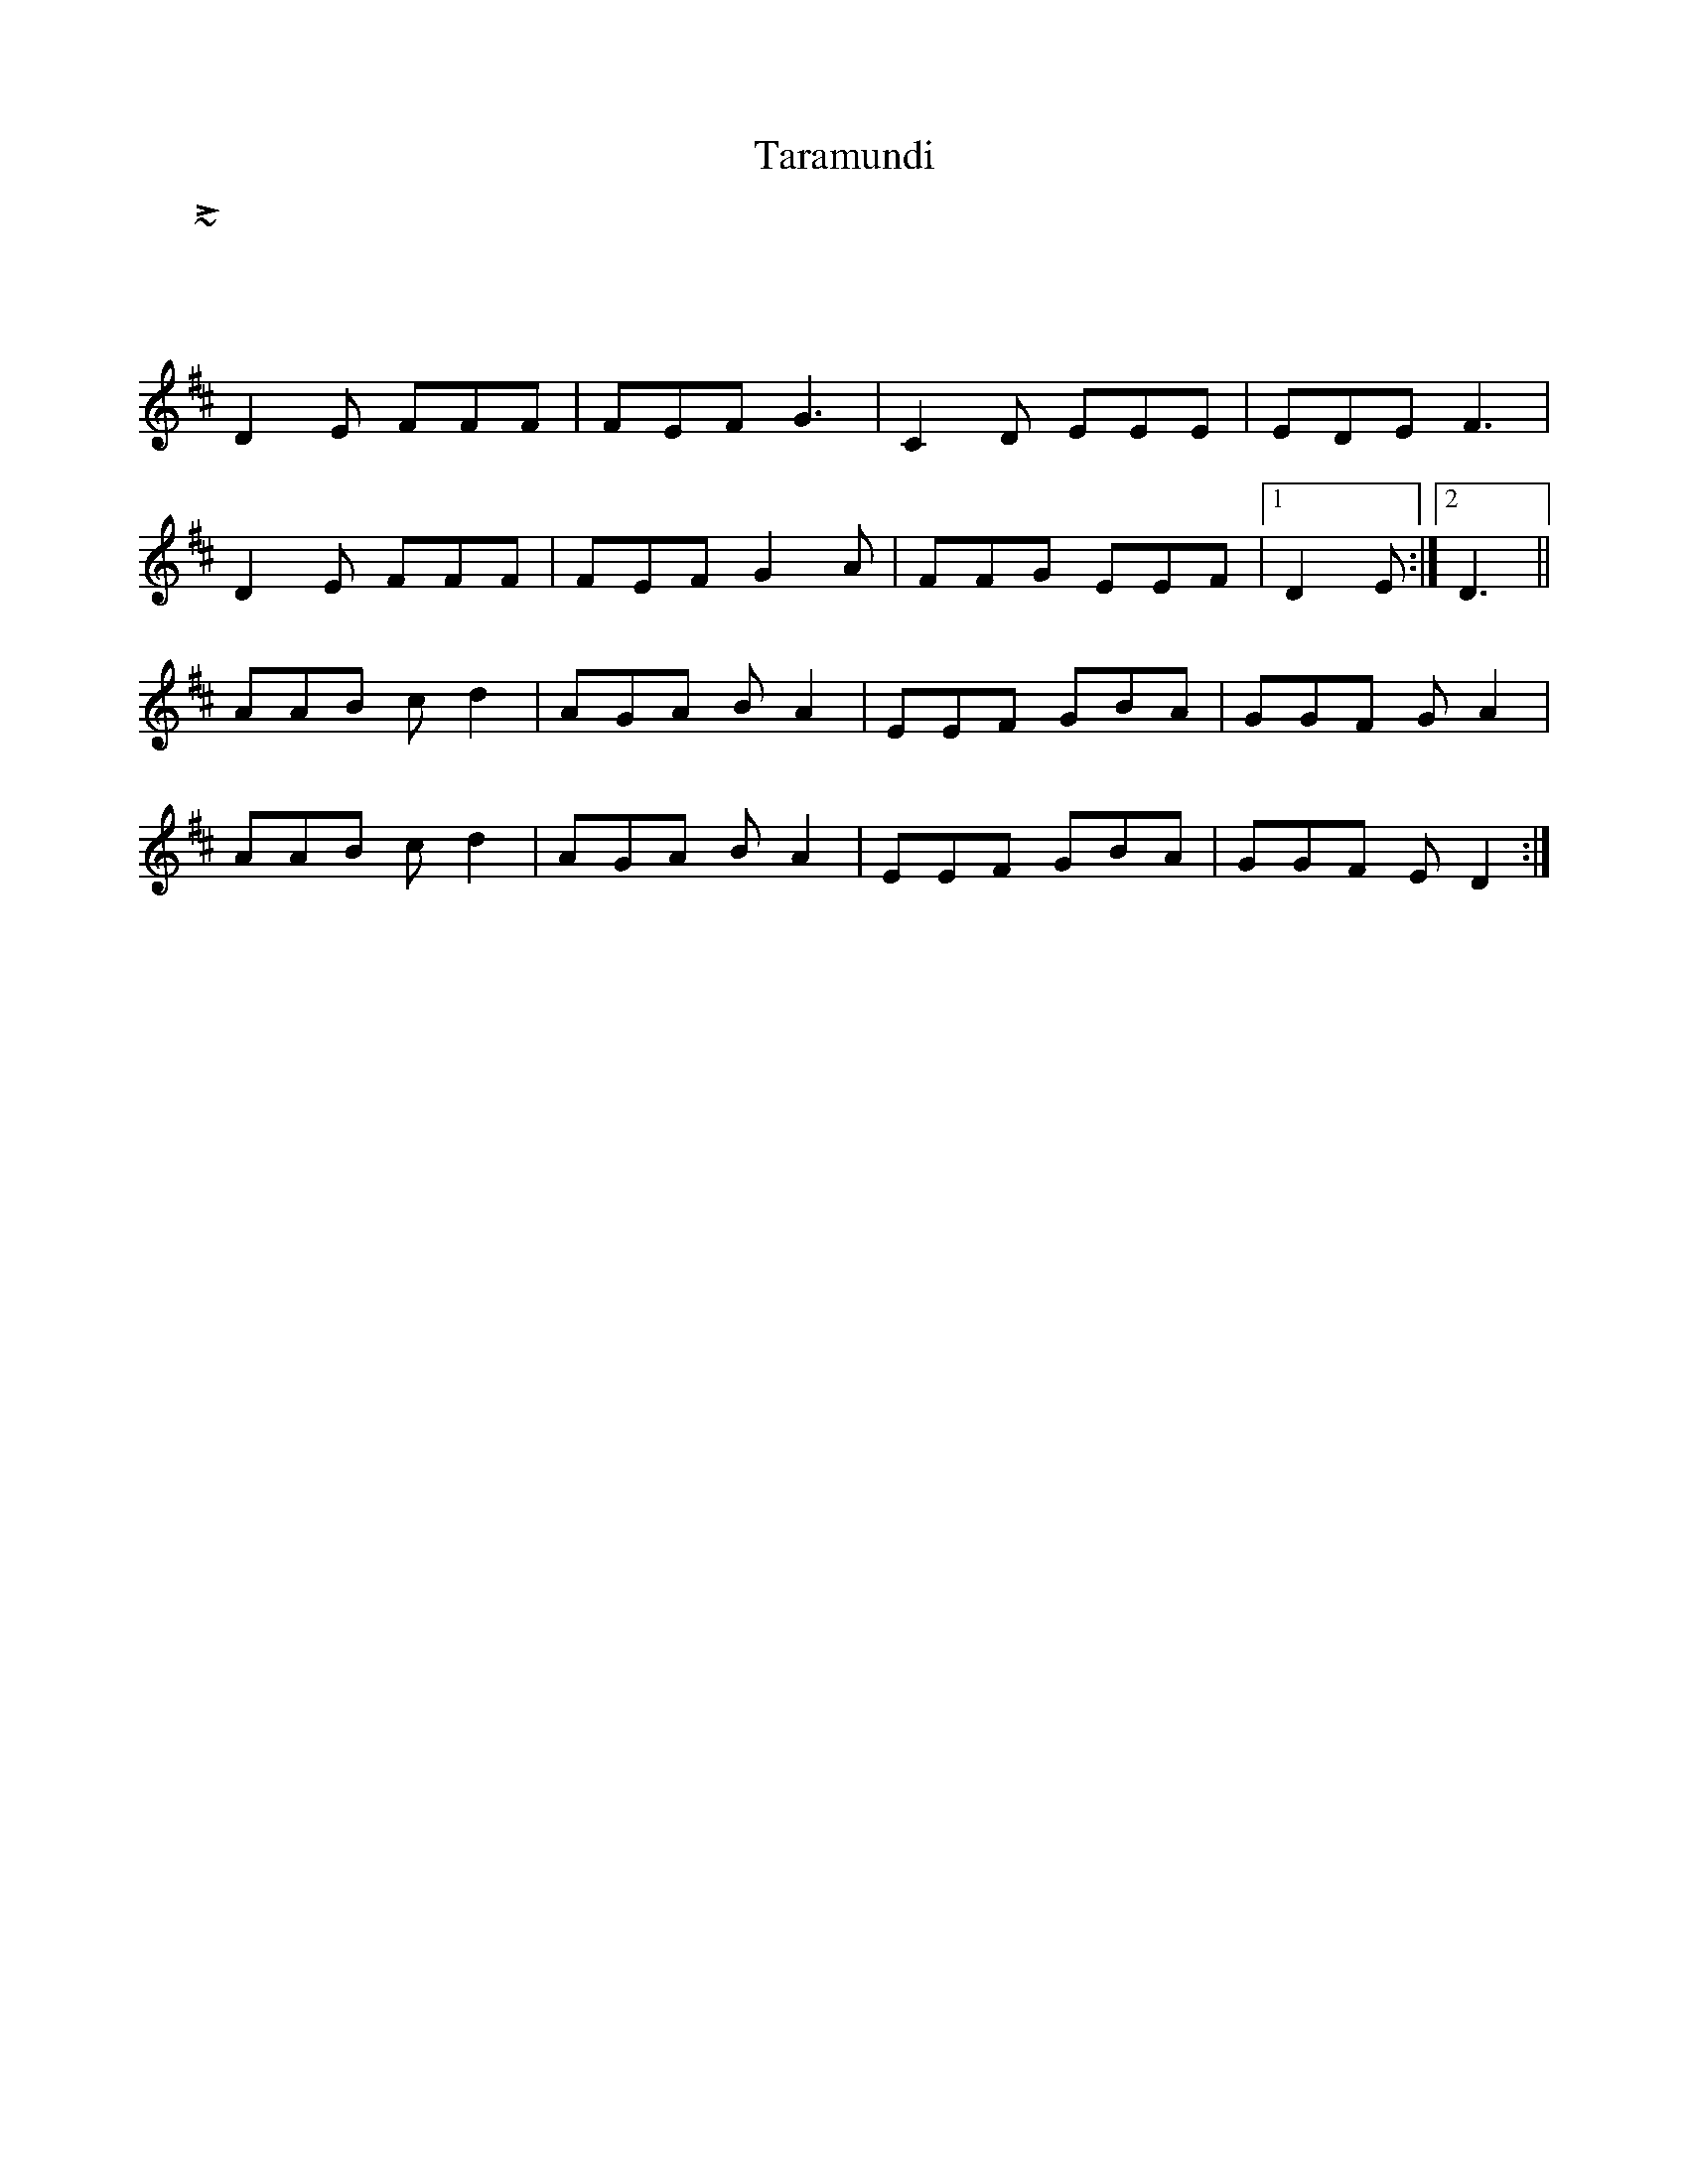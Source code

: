 X: 39427
T: Taramundi
R: waltz
M: 3/4
K: Dmajor
~L: 1/4
D2E FFF|FEF G3|C2D EEE|EDE F3|
D2E FFF|FEF G2A|FFG EEF|1 D2E:|2 D3||
AAB cd2|AGA BA2|EEF GBA|GGF GA2|
AAB cd2|AGA BA2|EEF GBA|GGF ED2:|

